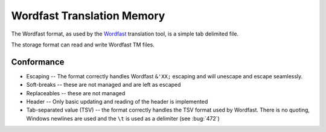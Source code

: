 
.. _wordfast:

Wordfast Translation Memory
***************************

The Wordfast format, as used by the `Wordfast
<https://en.wikipedia.org/wiki/Wordfast>`_ translation tool, is a simple tab
delimited file.

The storage format can read and write Wordfast TM files.

.. _wordfast#conformance:

Conformance
===========

* Escaping -- The format correctly handles Wordfast ``&'XX;`` escaping and will
  unescape and escape seamlessly.
* Soft-breaks -- these are not managed and are left as escaped
* Replaceables -- these are not managed
* Header -- Only basic updating and reading of the header is implemented
* Tab-separated value (TSV) -- the format correctly handles the TSV format used
  by Wordfast.  There is no quoting, Windows newlines are used and the ``\t``
  is used as a delimiter (see :bug:`472`)
